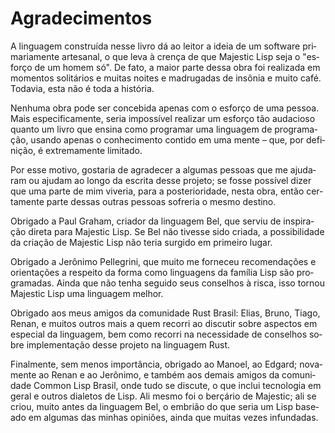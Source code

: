 #+language: pt-br
#+options: toc:nil
#+startup: showall inlineimages

* Agradecimentos

A linguagem construída nesse livro dá ao leitor a ideia de um software
primariamente artesanal, o que leva à crença de que Majestic Lisp seja
o "esforço  de um  homem só". De  fato, a maior  parte dessa  obra foi
realizada  em momentos  solitários  e muitas  noites  e madrugadas  de
insônia e muito café. Todavia, esta não é toda a história.

Nenhuma  obra  pode  ser  concebida   apenas  com  o  esforço  de  uma
pessoa. Mais especificamente, seria impossível realizar um esforço tão
audacioso quanto um  livro que ensina como programar  uma linguagem de
programação, usando apenas o conhecimento contido em uma mente -- que,
por definição, é extremamente limitado.

Por  esse motivo,  gostaria  de  agradecer a  algumas  pessoas que  me
ajudaram  ou  ajudam ao  longo  da  escrita  desse projeto;  se  fosse
possível dizer  que uma parte  de mim viveria, para  a posterioridade,
nesta obra,  então certamente parte  dessas outras pessoas  sofreria o
mesmo destino.

Obrigado  a Paul  Graham,  criador  da linguagem  Bel,  que serviu  de
inspiração direta para Majestic Lisp.  Se Bel não tivesse sido criada,
a  possibilidade da  criação de  Majestic  Lisp não  teria surgido  em
primeiro lugar.

Obrigado a Jerônimo Pellegrini, que  muito me forneceu recomendações e
orientações a  respeito da forma  como linguagens da família  Lisp são
programadas.  Ainda que  não  tenha seguido  seus  conselhos à  risca,
isso tornou Majestic Lisp uma linguagem melhor.

Obrigado  aos meus  amigos da  comunidade Rust  Brasil: Elias,  Bruno,
Tiago, Renan,  e muitos outros mais  a quem recorri ao  discutir sobre
aspectos em especial da linguagem,  bem como recorri na necessidade de
conselhos sobre implementação desse projeto na linguagem Rust.

Finalmente,  sem menos  importância,  obrigado ao  Manoel, ao  Edgard;
novamente  ao Renan  e  ao Jerônimo,  e também  aos  demais amigos  da
comunidade  Common Lisp  Brasil, onde  tudo se  discute, o  que inclui
tecnologia  em geral  e  outros dialetos  de Lisp.   Ali  mesmo foi  o
berçário de  Majestic; ali se criou,  muito antes da linguagem  Bel, o
embrião do que  seria um Lisp baseado em algumas  das minhas opiniões,
ainda que muitas vezes infundadas.
